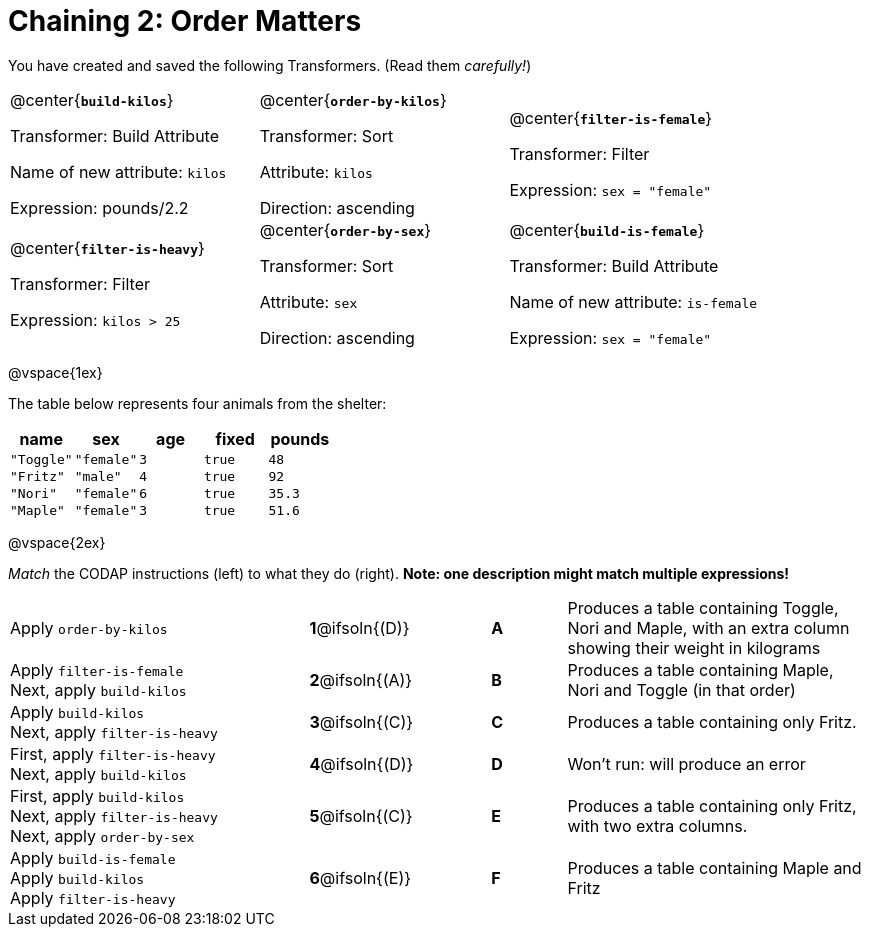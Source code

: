 = Chaining 2: Order Matters

++++
<style>
.transformers p {min-height: 1rem !important; }
.center { padding: 0; }
table tr td { padding: 0; }
</style>
++++

You have created and saved the following Transformers. (Read them _carefully!_)

[cols="5,5,5"]
|===
|@center{*`build-kilos`*}

Transformer: Build Attribute

Name of new attribute: `kilos`

Expression: pounds/2.2

|@center{*`order-by-kilos`*}

Transformer: Sort

Attribute: `kilos`

Direction: ascending

|@center{*`filter-is-female`*}

Transformer: Filter

Expression: `sex = "female"`

|@center{*`filter-is-heavy`*}

Transformer: Filter

Expression: `kilos > 25`

|@center{*`order-by-sex`*}

Transformer: Sort

Attribute: `sex`

Direction: ascending

|@center{*`build-is-female`*}

Transformer: Build Attribute

Name of new attribute: `is-female`

Expression: `sex = "female"`

|===

@vspace{1ex}

The table below represents four animals from the shelter:

[cols='5',options="header"]
|===
| name        | sex       | age   | fixed   | pounds
| `"Toggle"`  | `"female"`| `3`   | `true`  | `48`
| `"Fritz"`   | `"male"`  | `4`   | `true`  | `92`
| `"Nori"`    | `"female"`| `6`   | `true`  | `35.3`
| `"Maple"`   | `"female"`| `3`   | `true`  | `51.6`

|===

@vspace{2ex}

_Match_ the CODAP instructions (left) to what they do (right). *Note: one description might match multiple expressions!*

[.FillVerticalSpace, cols=".^4a, ^.^1a, 1, ^.^1a, .^4a",stripes="none",grid="none",frame="none"]
|===

| Apply `order-by-kilos`
|*1*@ifsoln{(D)} ||*A*
| Produces a table containing Toggle, Nori and Maple, with an extra column showing their weight in kilograms

| Apply `filter-is-female` +
Next, apply `build-kilos`
|*2*@ifsoln{(A)} ||*B*
| Produces a table containing Maple, Nori and Toggle (in that order)
| Apply `build-kilos` +
Next, apply `filter-is-heavy`
|*3*@ifsoln{+(C)+} ||*C*
| Produces a table containing only Fritz.
| First, apply `filter-is-heavy` +
Next, apply `build-kilos`
|*4*@ifsoln{(D)}||*D*
| Won’t run: will produce an error

| First, apply `build-kilos` +
Next, apply `filter-is-heavy` +
Next, apply `order-by-sex`
|*5*@ifsoln{+(C)+} ||*E*
| Produces a table containing only Fritz, with two extra columns.

| Apply `build-is-female` +
Apply `build-kilos` +
Apply `filter-is-heavy`
|*6*@ifsoln{(E)} ||*F*
| Produces a table containing Maple and Fritz
|===
